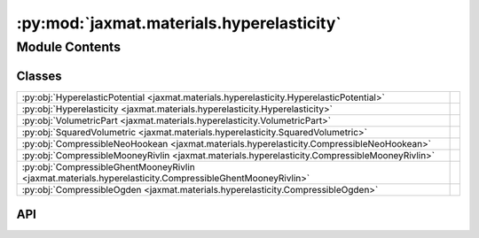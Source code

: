 :py:mod:`jaxmat.materials.hyperelasticity`
==========================================

.. py:module:: jaxmat.materials.hyperelasticity

.. autodoc2-docstring:: jaxmat.materials.hyperelasticity
   :allowtitles:

Module Contents
---------------

Classes
~~~~~~~

.. list-table::
   :class: autosummary longtable
   :align: left

   * - :py:obj:`HyperelasticPotential <jaxmat.materials.hyperelasticity.HyperelasticPotential>`
     -
   * - :py:obj:`Hyperelasticity <jaxmat.materials.hyperelasticity.Hyperelasticity>`
     -
   * - :py:obj:`VolumetricPart <jaxmat.materials.hyperelasticity.VolumetricPart>`
     -
   * - :py:obj:`SquaredVolumetric <jaxmat.materials.hyperelasticity.SquaredVolumetric>`
     -
   * - :py:obj:`CompressibleNeoHookean <jaxmat.materials.hyperelasticity.CompressibleNeoHookean>`
     -
   * - :py:obj:`CompressibleMooneyRivlin <jaxmat.materials.hyperelasticity.CompressibleMooneyRivlin>`
     -
   * - :py:obj:`CompressibleGhentMooneyRivlin <jaxmat.materials.hyperelasticity.CompressibleGhentMooneyRivlin>`
     -
   * - :py:obj:`CompressibleOgden <jaxmat.materials.hyperelasticity.CompressibleOgden>`
     -

API
~~~

.. py:class:: HyperelasticPotential
   :canonical: jaxmat.materials.hyperelasticity.HyperelasticPotential

   Bases: :py:obj:`equinox.Module`

   .. py:method:: __call__()
      :canonical: jaxmat.materials.hyperelasticity.HyperelasticPotential.__call__
      :abstractmethod:

      .. autodoc2-docstring:: jaxmat.materials.hyperelasticity.HyperelasticPotential.__call__

   .. py:method:: PK1(F)
      :canonical: jaxmat.materials.hyperelasticity.HyperelasticPotential.PK1

      .. autodoc2-docstring:: jaxmat.materials.hyperelasticity.HyperelasticPotential.PK1

   .. py:method:: PK2(F)
      :canonical: jaxmat.materials.hyperelasticity.HyperelasticPotential.PK2

      .. autodoc2-docstring:: jaxmat.materials.hyperelasticity.HyperelasticPotential.PK2

   .. py:method:: Cauchy(F)
      :canonical: jaxmat.materials.hyperelasticity.HyperelasticPotential.Cauchy

      .. autodoc2-docstring:: jaxmat.materials.hyperelasticity.HyperelasticPotential.Cauchy

.. py:class:: Hyperelasticity
   :canonical: jaxmat.materials.hyperelasticity.Hyperelasticity

   Bases: :py:obj:`jaxmat.materials.behavior.FiniteStrainBehavior`

   .. py:attribute:: potential
      :canonical: jaxmat.materials.hyperelasticity.Hyperelasticity.potential
      :type: jaxmat.materials.hyperelasticity.HyperelasticPotential
      :value: None

      .. autodoc2-docstring:: jaxmat.materials.hyperelasticity.Hyperelasticity.potential

   .. py:attribute:: internal
      :canonical: jaxmat.materials.hyperelasticity.Hyperelasticity.internal
      :value: None

      .. autodoc2-docstring:: jaxmat.materials.hyperelasticity.Hyperelasticity.internal

   .. py:method:: constitutive_update(F, state, dt)
      :canonical: jaxmat.materials.hyperelasticity.Hyperelasticity.constitutive_update

      .. autodoc2-docstring:: jaxmat.materials.hyperelasticity.Hyperelasticity.constitutive_update

.. py:class:: VolumetricPart
   :canonical: jaxmat.materials.hyperelasticity.VolumetricPart

   Bases: :py:obj:`equinox.Module`

   .. py:attribute:: beta
      :canonical: jaxmat.materials.hyperelasticity.VolumetricPart.beta
      :type: float
      :value: 2.0

      .. autodoc2-docstring:: jaxmat.materials.hyperelasticity.VolumetricPart.beta

   .. py:method:: __call__(J)
      :canonical: jaxmat.materials.hyperelasticity.VolumetricPart.__call__

      .. autodoc2-docstring:: jaxmat.materials.hyperelasticity.VolumetricPart.__call__

.. py:class:: SquaredVolumetric
   :canonical: jaxmat.materials.hyperelasticity.SquaredVolumetric

   Bases: :py:obj:`equinox.Module`

   .. py:method:: __call__(J)
      :canonical: jaxmat.materials.hyperelasticity.SquaredVolumetric.__call__

      .. autodoc2-docstring:: jaxmat.materials.hyperelasticity.SquaredVolumetric.__call__

.. py:class:: CompressibleNeoHookean
   :canonical: jaxmat.materials.hyperelasticity.CompressibleNeoHookean

   Bases: :py:obj:`jaxmat.materials.hyperelasticity.HyperelasticPotential`

   .. py:attribute:: mu
      :canonical: jaxmat.materials.hyperelasticity.CompressibleNeoHookean.mu
      :type: float
      :value: None

      .. autodoc2-docstring:: jaxmat.materials.hyperelasticity.CompressibleNeoHookean.mu

   .. py:attribute:: kappa
      :canonical: jaxmat.materials.hyperelasticity.CompressibleNeoHookean.kappa
      :type: float
      :value: None

      .. autodoc2-docstring:: jaxmat.materials.hyperelasticity.CompressibleNeoHookean.kappa

   .. py:attribute:: volumetric
      :canonical: jaxmat.materials.hyperelasticity.CompressibleNeoHookean.volumetric
      :type: equinox.Module
      :value: 'VolumetricPart(...)'

      .. autodoc2-docstring:: jaxmat.materials.hyperelasticity.CompressibleNeoHookean.volumetric

   .. py:method:: __call__(F)
      :canonical: jaxmat.materials.hyperelasticity.CompressibleNeoHookean.__call__

      .. autodoc2-docstring:: jaxmat.materials.hyperelasticity.CompressibleNeoHookean.__call__

.. py:class:: CompressibleMooneyRivlin
   :canonical: jaxmat.materials.hyperelasticity.CompressibleMooneyRivlin

   Bases: :py:obj:`jaxmat.materials.hyperelasticity.HyperelasticPotential`

   .. py:attribute:: c1
      :canonical: jaxmat.materials.hyperelasticity.CompressibleMooneyRivlin.c1
      :type: float
      :value: None

      .. autodoc2-docstring:: jaxmat.materials.hyperelasticity.CompressibleMooneyRivlin.c1

   .. py:attribute:: c2
      :canonical: jaxmat.materials.hyperelasticity.CompressibleMooneyRivlin.c2
      :type: float
      :value: None

      .. autodoc2-docstring:: jaxmat.materials.hyperelasticity.CompressibleMooneyRivlin.c2

   .. py:attribute:: kappa
      :canonical: jaxmat.materials.hyperelasticity.CompressibleMooneyRivlin.kappa
      :type: float
      :value: None

      .. autodoc2-docstring:: jaxmat.materials.hyperelasticity.CompressibleMooneyRivlin.kappa

   .. py:attribute:: volumetric
      :canonical: jaxmat.materials.hyperelasticity.CompressibleMooneyRivlin.volumetric
      :type: equinox.Module
      :value: 'VolumetricPart(...)'

      .. autodoc2-docstring:: jaxmat.materials.hyperelasticity.CompressibleMooneyRivlin.volumetric

   .. py:method:: __call__(F)
      :canonical: jaxmat.materials.hyperelasticity.CompressibleMooneyRivlin.__call__

      .. autodoc2-docstring:: jaxmat.materials.hyperelasticity.CompressibleMooneyRivlin.__call__

.. py:class:: CompressibleGhentMooneyRivlin
   :canonical: jaxmat.materials.hyperelasticity.CompressibleGhentMooneyRivlin

   Bases: :py:obj:`jaxmat.materials.hyperelasticity.HyperelasticPotential`

   .. py:attribute:: c1
      :canonical: jaxmat.materials.hyperelasticity.CompressibleGhentMooneyRivlin.c1
      :type: float
      :value: None

      .. autodoc2-docstring:: jaxmat.materials.hyperelasticity.CompressibleGhentMooneyRivlin.c1

   .. py:attribute:: c2
      :canonical: jaxmat.materials.hyperelasticity.CompressibleGhentMooneyRivlin.c2
      :type: float
      :value: None

      .. autodoc2-docstring:: jaxmat.materials.hyperelasticity.CompressibleGhentMooneyRivlin.c2

   .. py:attribute:: Jm
      :canonical: jaxmat.materials.hyperelasticity.CompressibleGhentMooneyRivlin.Jm
      :type: float
      :value: None

      .. autodoc2-docstring:: jaxmat.materials.hyperelasticity.CompressibleGhentMooneyRivlin.Jm

   .. py:attribute:: kappa
      :canonical: jaxmat.materials.hyperelasticity.CompressibleGhentMooneyRivlin.kappa
      :type: float
      :value: None

      .. autodoc2-docstring:: jaxmat.materials.hyperelasticity.CompressibleGhentMooneyRivlin.kappa

   .. py:attribute:: volumetric
      :canonical: jaxmat.materials.hyperelasticity.CompressibleGhentMooneyRivlin.volumetric
      :type: equinox.Module
      :value: 'VolumetricPart(...)'

      .. autodoc2-docstring:: jaxmat.materials.hyperelasticity.CompressibleGhentMooneyRivlin.volumetric

   .. py:method:: __call__(F)
      :canonical: jaxmat.materials.hyperelasticity.CompressibleGhentMooneyRivlin.__call__

      .. autodoc2-docstring:: jaxmat.materials.hyperelasticity.CompressibleGhentMooneyRivlin.__call__

.. py:class:: CompressibleOgden
   :canonical: jaxmat.materials.hyperelasticity.CompressibleOgden

   Bases: :py:obj:`jaxmat.materials.hyperelasticity.HyperelasticPotential`

   .. py:attribute:: mu
      :canonical: jaxmat.materials.hyperelasticity.CompressibleOgden.mu
      :type: jax.Array
      :value: None

      .. autodoc2-docstring:: jaxmat.materials.hyperelasticity.CompressibleOgden.mu

   .. py:attribute:: alpha
      :canonical: jaxmat.materials.hyperelasticity.CompressibleOgden.alpha
      :type: jax.Array
      :value: None

      .. autodoc2-docstring:: jaxmat.materials.hyperelasticity.CompressibleOgden.alpha

   .. py:attribute:: kappa
      :canonical: jaxmat.materials.hyperelasticity.CompressibleOgden.kappa
      :type: float
      :value: None

      .. autodoc2-docstring:: jaxmat.materials.hyperelasticity.CompressibleOgden.kappa

   .. py:attribute:: volumetric
      :canonical: jaxmat.materials.hyperelasticity.CompressibleOgden.volumetric
      :type: equinox.Module
      :value: 'VolumetricPart(...)'

      .. autodoc2-docstring:: jaxmat.materials.hyperelasticity.CompressibleOgden.volumetric

   .. py:method:: __call__(F)
      :canonical: jaxmat.materials.hyperelasticity.CompressibleOgden.__call__

      .. autodoc2-docstring:: jaxmat.materials.hyperelasticity.CompressibleOgden.__call__

   .. py:method:: W_lamb(lambCb)
      :canonical: jaxmat.materials.hyperelasticity.CompressibleOgden.W_lamb

      .. autodoc2-docstring:: jaxmat.materials.hyperelasticity.CompressibleOgden.W_lamb
